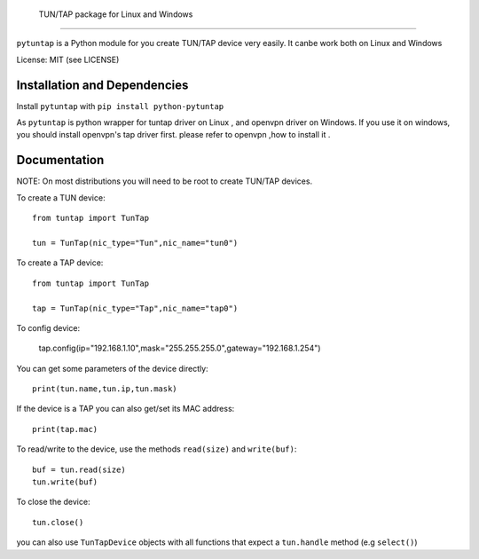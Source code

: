  TUN/TAP package for Linux and Windows
================================

``pytuntap`` is a Python module for you create TUN/TAP device very easily.
It canbe work both on Linux and Windows

License: MIT (see LICENSE)

Installation and Dependencies
-----------------------------

Install ``pytuntap`` with ``pip install python-pytuntap``

As ``pytuntap`` is python wrapper for tuntap driver on Linux , and openvpn driver on
Windows. If you use it on windows, you should install openvpn's tap driver first.
please refer to openvpn ,how to install it .

Documentation
-------------

NOTE: On most distributions you will need to be root to create TUN/TAP devices.

To create a TUN device::

    from tuntap import TunTap

    tun = TunTap(nic_type="Tun",nic_name="tun0")

To create a TAP device::

    from tuntap import TunTap

    tap = TunTap(nic_type="Tap",nic_name="tap0")

To config device:

    tap.config(ip="192.168.1.10",mask="255.255.255.0",gateway="192.168.1.254")

You can get some parameters of the device directly::

    print(tun.name,tun.ip,tun.mask)

If the device is a TAP you can also get/set its MAC address::

    print(tap.mac)

To read/write to the device, use the methods ``read(size)`` and
``write(buf)``::

    buf = tun.read(size)
    tun.write(buf)

To close the device::

        tun.close()

you can also use ``TunTapDevice`` objects with all functions that expect a
``tun.handle`` method (e.g ``select()``)

